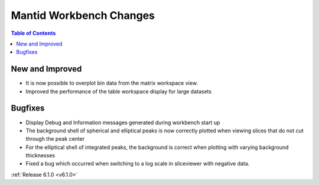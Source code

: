 ========================
Mantid Workbench Changes
========================

.. contents:: Table of Contents
   :local:

New and Improved
----------------

- It is now possible to overplot bin data from the matrix workspace view.
- Improved the performance of the table workspace display for large datasets

Bugfixes
--------

- Display Debug and Information messages generated during workbench start up
- The background shell of spherical and elliptical peaks is now correctly plotted when viewing slices that do not cut through the peak center
- For the elliptical shell of integrated peaks, the background is correct when plotting with varying background thicknesses
- Fixed a bug which occurred when switching to a log scale in sliceviewer with negative data.

:ref:`Release 6.1.0 <v6.1.0>`
